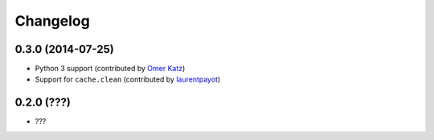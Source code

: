 
Changelog
=========

0.3.0 (2014-07-25)
------------------

* Python 3 support (contributed by `Omer Katz <https://github.com/thedrow>`_)
* Support for ``cache.clean`` (contributed by `laurentpayot <https://github.com/laurentpayot>`_)

0.2.0 (???)
-----------

* ???

